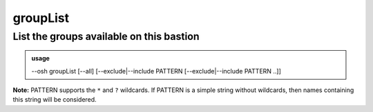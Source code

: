 ==========
groupList
==========

List the groups available on this bastion
=========================================


.. admonition:: usage
   :class: cmdusage

   --osh groupList [--all] [--exclude|--include PATTERN [--exclude|--include PATTERN ..]]

.. program:: groupList


.. option:: --all             

   List all groups, even those to which you don't have access

.. option:: --include PATTERN

   Only list groups that match the given PATTERN (see below)

                        This option can be used multiple times to refine results
.. option:: --exclude PATTERN

   Omit groups that match the given PATTERN string (see below)

                        This option can be used multiple times.
                        Note that --exclude takes precedence over --include

**Note:** PATTERN supports the ``*`` and ``?`` wildcards.
If PATTERN is a simple string without wildcards, then names containing this string will be considered.
